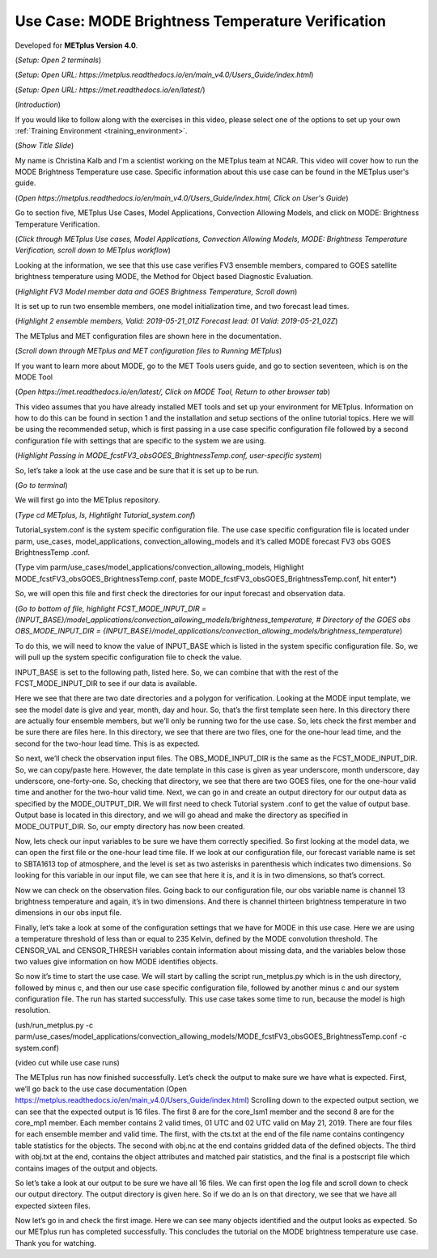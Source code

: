 .. _metplus_use_case_mode_brightness_temperature:

Use Case: MODE Brightness Temperature Verification
==================================================

.. raw:: html

  <iframe width="560" height="315" src="https://www.youtube.com/watch?v=IW3ZwcVRkL8" frameborder="0" allow="accelerometer; autoplay; encrypted-media; gyroscope; picture-in-picture" allowfullscreen></iframe>

Developed for **METplus Version 4.0**.

(*Setup: Open 2 terminals*)

(*Setup: Open URL: https://metplus.readthedocs.io/en/main_v4.0/Users_Guide/index.html*)

(*Setup: Open URL: https://met.readthedocs.io/en/latest/*)


(*Introduction*)

If you would like to follow along with the exercises in this video, please select one of the options to set up your own
:ref:`Training Environment <training_environment>`.

(*Show Title Slide*)

My name is Christina Kalb and I'm a scientist working on the METplus team at NCAR.  This video will cover how to run the MODE Brightness Temperature use case.  
Specific information about this use case can be found in the METplus user's guide.

(*Open https://metplus.readthedocs.io/en/main_v4.0/Users_Guide/index.html, Click on User's Guide*)

Go to section five, METplus Use Cases, Model Applications, Convection Allowing Models, and click on MODE: Brightness Temperature Verification.

(*Click through METplus Use cases, Model Applications, Convection Allowing Models, MODE: Brightness Temperature Verification, scroll down to METplus workflow*)

Looking at the information, we see that this use case verifies FV3 ensemble members, compared to GOES satellite brightness temperature using MODE, 
the Method for Object based Diagnostic Evaluation.

(*Highlight FV3 Model member data and GOES Brightness Temperature, Scroll down*)

It is set up to run two ensemble members, one model initialization time, and two forecast lead times.

(*Highlight 2 ensemble members, Valid: 2019-05-21_01Z Forecast lead: 01 Valid: 2019-05-21_02Z*)

The METplus and MET configuration files are shown here in the documentation.

(*Scroll down through METplus and MET configuration files to Running METplus*)

If you want to learn more about MODE, go to the MET Tools users guide, and go to section seventeen, which is on the MODE Tool

(*Open https://met.readthedocs.io/en/latest/, Click on MODE Tool, Return to other browser tab*)

This video assumes that you have already installed MET tools and set up your environment for METplus.  Information on how to do this can be found in section 1 
and the installation and setup sections of the online tutorial topics.  Here we will be using the recommended setup, which is first passing in a use case specific 
configuration file followed by a second configuration file with settings that are specific to the system we are using.  

(*Highlight Passing in MODE_fcstFV3_obsGOES_BrightnessTemp.conf, user-specific system*)

So, let’s take a look at the use case and be sure that it is set up to be run.

(*Go to terminal*)

We will first go into the METplus repository.  

(*Type cd METplus, ls, Hightlight Tutorial_system.conf*)

Tutorial_system.conf is the system specific configuration file.  The use case specific configuration file is located
under parm, use_cases, model_applications, convection_allowing_models and it’s called MODE forecast FV3 obs GOES BrightnessTemp .conf.

(Type vim parm/use_cases/model_applications/convection_allowing_models, Highlight MODE_fcstFV3_obsGOES_BrightnessTemp.conf, paste MODE_fcstFV3_obsGOES_BrightnessTemp.conf, hit enter*)  

So, we will open this file and first check the directories for our input forecast and observation data.

(*Go to bottom of file, highlight FCST_MODE_INPUT_DIR = {INPUT_BASE}/model_applications/convection_allowing_models/brightness_temperature, # Directory of the GOES obs OBS_MODE_INPUT_DIR = {INPUT_BASE}/model_applications/convection_allowing_models/brightness_temperature*)

To do this, we will need to know the value of INPUT_BASE which is listed in the system specific configuration file.  So, we will pull up the system specific 
configuration file to check the value.

INPUT_BASE is set to the following path, listed here.  So, we can combine that with the rest of the FCST_MODE_INPUT_DIR to see if our data is available.  

Here we see that there are two date directories and a polygon for verification.  Looking at the MODE input template, we see the model date is give and year, month, 
day and hour.  So, that’s the first template seen here.  In this directory there are actually four ensemble members, but we’ll only be running two for the use case.  
So, lets check the first member and be sure there are files here.  In this directory, we see that there are two files, one for the one-hour lead time, and the second 
for the two-hour lead time.  This is as expected.  

So next, we’ll check the observation input files.  The OBS_MODE_INPUT_DIR is the same as the FCST_MODE_INPUT_DIR.  So, we can copy/paste here.  However, the date template 
in this case is given as year underscore, month underscore, day underscore, one-forty-one.  So, checking that directory, we see that there are two GOES files, one for 
the one-hour valid time and another for the two-hour valid time.  Next, we can go in and create an output directory for our output data as specified by the MODE_OUTPUT_DIR.  
We will first need to check Tutorial system .conf to get the value of output base.   Output base is located in this directory, and we will go ahead and make the directory as
specified in MODE_OUTPUT_DIR. So, our empty directory has now been created.

Now, lets check our input variables to be sure we have them correctly specified.  So first looking at the model data, we can open the first file or the one-hour lead time 
file.  If we look at our configuration file, our forecast variable name is set to SBTA1613 top of atmosphere, and the level is set as two asterisks in parenthesis which 
indicates two dimensions.  So looking for this variable in our input file, we can see that here it is, and it is in two dimensions, so that’s correct.

Now we can check on the observation files.  Going back to our configuration file, our obs variable name is channel 13 brightness temperature and again, it’s in two dimensions.  
And there is channel thirteen brightness temperature in two dimensions in our obs input file.

Finally, let’s take a look at some of the configuration settings that we have for MODE in this use case.  Here we are using a temperature threshold of less than or equal to 
235 Kelvin, defined by the MODE convolution threshold.  The CENSOR_VAL and CENSOR_THRESH variables contain information about missing data, and the variables below those two 
values give information on how MODE identifies objects. 

So now it’s time to start the use case.  We will start by calling the script run_metplus.py which is in the ush directory, followed by minus c, and then our use case specific 
configuration file, followed by another minus c and our system configuration file.  The run has started successfully.  This use case takes some time to run, because the model 
is high resolution.

(ush/run_metplus.py -c parm/use_cases/model_applications/convection_allowing_models/MODE_fcstFV3_obsGOES_BrightnessTemp.conf -c system.conf)

(video cut while use case runs)

The METplus run has now finished successfully.  Let’s check the output to make sure we have what is expected.  First, we’ll go back to the use case documentation
(Open https://metplus.readthedocs.io/en/main_v4.0/Users_Guide/index.html)
Scrolling down to the expected output section, we can see that the expected output is 16 files.  The first 8 are for the core_lsm1 member and the second 8 are for the 
core_mp1 member.   Each member contains 2 valid times, 01 UTC and 02 UTC valid on May 21, 2019.  There are four files for each ensemble member and valid time.  The first, 
with the cts.txt at the end of the file name contains contingency table statistics for the objects.  The second with obj.nc at the end contains gridded data of the defined 
objects.  The third with obj.txt at the end, contains the object attributes and matched pair statistics, and the final is a postscript file which contains images of the 
output and objects.

So let’s take a look at our output to be sure we have all 16 files.  We can first open the log file and scroll down to check our output directory.  The output directory is 
given here.  So if we do an ls on that directory, we see that we have all expected sixteen files.

Now let’s go in and check the first image.  Here we can see many objects identified and the output looks as expected.  So our METplus run has completed successfully.  This 
concludes the tutorial on the MODE brightness temperature use case.  Thank you for watching.
